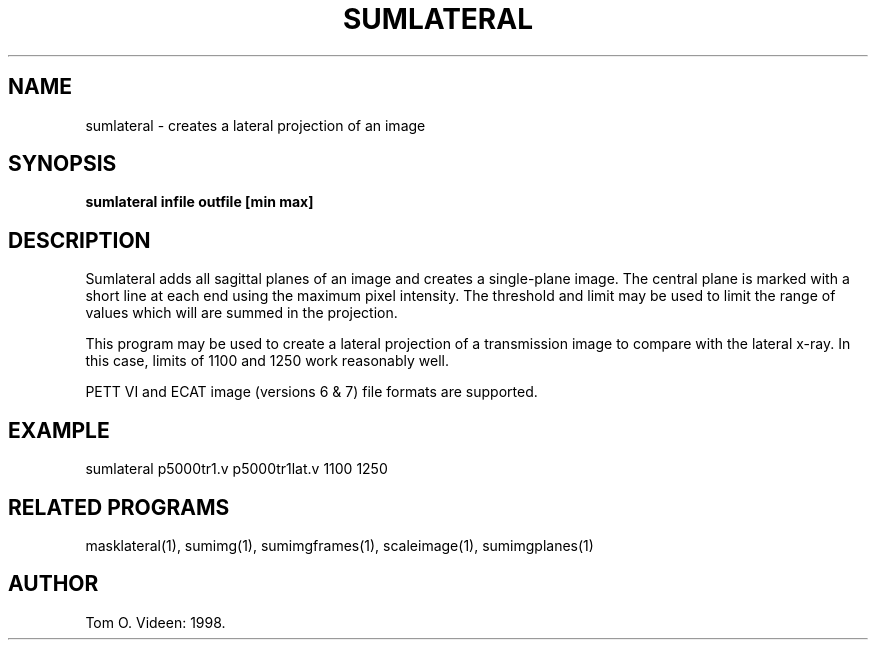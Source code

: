 .TH SUMLATERAL 1 "28-Jul-99" "Neuroimaging Lab"
.SH NAME
sumlateral - creates a lateral projection of an image
.SH SYNOPSIS
.B sumlateral infile outfile [min max]

.SH DESCRIPTION
Sumlateral adds all sagittal planes of an image and creates a
single-plane image. The central plane is marked with a short line
at each end using the maximum pixel intensity.
The threshold and limit may be used to limit the range of values
which will are summed in the projection.

This program may be used to create a lateral projection of a
transmission image to compare with the lateral x-ray.
In this case, limits of 1100 and 1250 work reasonably well.

PETT VI and ECAT image (versions 6 & 7) file formats are supported.

.SH EXAMPLE
sumlateral p5000tr1.v p5000tr1lat.v 1100 1250

.SH RELATED PROGRAMS
masklateral(1), sumimg(1), sumimgframes(1), scaleimage(1), sumimgplanes(1)

.SH AUTHOR
Tom O. Videen: 1998.
